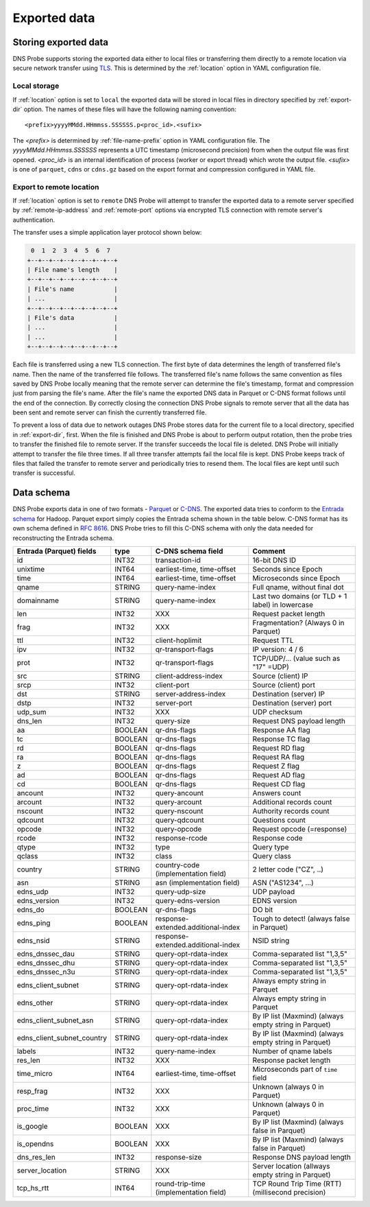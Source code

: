 *************
Exported data
*************

Storing exported data
=====================

DNS Probe supports storing the exported data either to local files or transferring them directly to a remote
location via secure network transfer using `TLS <https://tools.ietf.org/html/rfc8446>`_. This is determined
by the :ref:`location` option in YAML configuration file.

Local storage
-------------

If :ref:`location` option is set to ``local`` the exported data will be stored in local files in directory
specified by :ref:`export-dir` option. The names of these files will have the following naming convention:

::

    <prefix>yyyyMMdd.HHmmss.SSSSSS.p<proc_id>.<sufix>

The *<prefix>* is determined by :ref:`file-name-prefix` option in YAML configuration file. The
*yyyyMMdd.HHmmss.SSSSSS* represents a UTC timestamp (microsecond precision) from when the output file was
first opened. *<proc_id>* is an internal identification of process (worker or export thread) which wrote
the output file. *<sufix>* is one of ``parquet``, ``cdns`` or ``cdns.gz`` based on the export format and
compression configured in YAML file.

Export to remote location
-------------------------

If :ref:`location` option is set to ``remote`` DNS Probe will attempt to transfer the exported data to a remote
server specified by :ref:`remote-ip-address` and :ref:`remote-port` options via encrypted TLS connection with
remote server's authentication.

The transfer uses a simple application layer protocol shown below:

.. code-block:: text

     0  1  2  3  4  5  6  7
    +--+--+--+--+--+--+--+--+
    | File name's length    |
    +--+--+--+--+--+--+--+--+
    | File's name           |
    | ...                   |
    +--+--+--+--+--+--+--+--+
    | File's data           |
    | ...                   |
    | ...                   |
    +--+--+--+--+--+--+--+--+

Each file is transferred using a new TLS connection. The first byte of data determines the length of transferred
file's name. Then the name of the transferred file follows. The transferred file's name follows the same
convention as files saved by DNS Probe locally meaning that the remote server can determine the file's timestamp,
format and compression just from parsing the file's name. After the file's name the exported DNS data in Parquet
or C-DNS format follows until the end of the connection. By correctly closing the connection DNS Probe signals
to remote server that all the data has been sent and remote server can finish the currently transferred file.

To prevent a loss of data due to network outages DNS Probe stores data for the current file to a local directory,
specified in :ref:`export-dir`, first. When the file is finished and DNS Probe is about to perform output
rotation, then the probe tries to transfer the finished file to remote server. If the transfer succeeds
the local file is deleted. DNS Probe will initially attempt to transfer the file three times. If all three
transfer attempts fail the local file is kept. DNS Probe keeps track of files that failed the transfer to
remote server and periodically tries to resend them. The local files are kept until such transfer is successful.


Data schema
===========

DNS Probe exports data in one of two formats -
`Parquet <https://parquet.apache.org/>`_ or
`C-DNS <https://tools.ietf.org/html/rfc8618>`_. The exported data tries
to conform to the `Entrada
schema <https://entrada.sidnlabs.nl/datamodel/>`_ for Hadoop. Parquet
export simply copies the Entrada schema shown in the table below. C-DNS
format has its own schema defined in `RFC
8616 <https://tools.ietf.org/html/rfc8618>`_. DNS Probe tries to fill
this C-DNS schema with only the data needed for reconstructing the
Entrada schema.

+---------------------------------+-----------+---------------------------------------+-------------------------------------------------------------+
| Entrada (Parquet) fields        | type      | C-DNS schema field                    | Comment                                                     |
+=================================+===========+=======================================+=============================================================+
| id                              | INT32     | transaction-id                        | 16-bit DNS ID                                               |
+---------------------------------+-----------+---------------------------------------+-------------------------------------------------------------+
| unixtime                        | INT64     | earliest-time, time-offset            | Seconds since Epoch                                         |
+---------------------------------+-----------+---------------------------------------+-------------------------------------------------------------+
| time                            | INT64     | earliest-time, time-offset            | Microseconds since Epoch                                    |
+---------------------------------+-----------+---------------------------------------+-------------------------------------------------------------+
| qname                           | STRING    | query-name-index                      | Full qname, without final dot                               |
+---------------------------------+-----------+---------------------------------------+-------------------------------------------------------------+
| domainname                      | STRING    | query-name-index                      | Last two domains (or TLD + 1 label) in lowercase            |
+---------------------------------+-----------+---------------------------------------+-------------------------------------------------------------+
| len                             | INT32     | XXX                                   | Request packet length                                       |
+---------------------------------+-----------+---------------------------------------+-------------------------------------------------------------+
| frag                            | INT32     | XXX                                   | Fragmentation? (Always 0 in Parquet)                        |
+---------------------------------+-----------+---------------------------------------+-------------------------------------------------------------+
| ttl                             | INT32     | client-hoplimit                       | Request TTL                                                 |
+---------------------------------+-----------+---------------------------------------+-------------------------------------------------------------+
| ipv                             | INT32     | qr-transport-flags                    | IP version: 4 / 6                                           |
+---------------------------------+-----------+---------------------------------------+-------------------------------------------------------------+
| prot                            | INT32     | qr-transport-flags                    | TCP/UDP/... (value such as "17" =UDP)                       |
+---------------------------------+-----------+---------------------------------------+-------------------------------------------------------------+
| src                             | STRING    | client-address-index                  | Source (client) IP                                          |
+---------------------------------+-----------+---------------------------------------+-------------------------------------------------------------+
| srcp                            | INT32     | client-port                           | Source (client) port                                        |
+---------------------------------+-----------+---------------------------------------+-------------------------------------------------------------+
| dst                             | STRING    | server-address-index                  | Destination (server) IP                                     |
+---------------------------------+-----------+---------------------------------------+-------------------------------------------------------------+
| dstp                            | INT32     | server-port                           | Destination (server) port                                   |
+---------------------------------+-----------+---------------------------------------+-------------------------------------------------------------+
| udp\_sum                        | INT32     | XXX                                   | UDP checksum                                                |
+---------------------------------+-----------+---------------------------------------+-------------------------------------------------------------+
| dns\_len                        | INT32     | query-size                            | Request DNS payload length                                  |
+---------------------------------+-----------+---------------------------------------+-------------------------------------------------------------+
| aa                              | BOOLEAN   | qr-dns-flags                          | Response AA flag                                            |
+---------------------------------+-----------+---------------------------------------+-------------------------------------------------------------+
| tc                              | BOOLEAN   | qr-dns-flags                          | Response TC flag                                            |
+---------------------------------+-----------+---------------------------------------+-------------------------------------------------------------+
| rd                              | BOOLEAN   | qr-dns-flags                          | Request RD flag                                             |
+---------------------------------+-----------+---------------------------------------+-------------------------------------------------------------+
| ra                              | BOOLEAN   | qr-dns-flags                          | Request RA flag                                             |
+---------------------------------+-----------+---------------------------------------+-------------------------------------------------------------+
| z                               | BOOLEAN   | qr-dns-flags                          | Request Z flag                                              |
+---------------------------------+-----------+---------------------------------------+-------------------------------------------------------------+
| ad                              | BOOLEAN   | qr-dns-flags                          | Request AD flag                                             |
+---------------------------------+-----------+---------------------------------------+-------------------------------------------------------------+
| cd                              | BOOLEAN   | qr-dns-flags                          | Request CD flag                                             |
+---------------------------------+-----------+---------------------------------------+-------------------------------------------------------------+
| ancount                         | INT32     | query-ancount                         | Answers count                                               |
+---------------------------------+-----------+---------------------------------------+-------------------------------------------------------------+
| arcount                         | INT32     | query-arcount                         | Additional records count                                    |
+---------------------------------+-----------+---------------------------------------+-------------------------------------------------------------+
| nscount                         | INT32     | query-nscount                         | Authority records count                                     |
+---------------------------------+-----------+---------------------------------------+-------------------------------------------------------------+
| qdcount                         | INT32     | query-qdcount                         | Questions count                                             |
+---------------------------------+-----------+---------------------------------------+-------------------------------------------------------------+
| opcode                          | INT32     | query-opcode                          | Request opcode (=response)                                  |
+---------------------------------+-----------+---------------------------------------+-------------------------------------------------------------+
| rcode                           | INT32     | response-rcode                        | Response code                                               |
+---------------------------------+-----------+---------------------------------------+-------------------------------------------------------------+
| qtype                           | INT32     | type                                  | Query type                                                  |
+---------------------------------+-----------+---------------------------------------+-------------------------------------------------------------+
| qclass                          | INT32     | class                                 | Query class                                                 |
+---------------------------------+-----------+---------------------------------------+-------------------------------------------------------------+
| country                         | STRING    | country-code (implementation field)   | 2 letter code ("CZ", ..)                                    |
+---------------------------------+-----------+---------------------------------------+-------------------------------------------------------------+
| asn                             | STRING    | asn (implementation field)            | ASN ("AS1234", ...)                                         |
+---------------------------------+-----------+---------------------------------------+-------------------------------------------------------------+
| edns\_udp                       | INT32     | query-udp-size                        | UDP payload                                                 |
+---------------------------------+-----------+---------------------------------------+-------------------------------------------------------------+
| edns\_version                   | INT32     | query-edns-version                    | EDNS version                                                |
+---------------------------------+-----------+---------------------------------------+-------------------------------------------------------------+
| edns\_do                        | BOOLEAN   | qr-dns-flags                          | DO bit                                                      |
+---------------------------------+-----------+---------------------------------------+-------------------------------------------------------------+
| edns\_ping                      | BOOLEAN   | response-extended.additional-index    | Tough to detect! (always false in Parquet)                  |
+---------------------------------+-----------+---------------------------------------+-------------------------------------------------------------+
| edns\_nsid                      | STRING    | response-extended.additional-index    | NSID string                                                 |
+---------------------------------+-----------+---------------------------------------+-------------------------------------------------------------+
| edns\_dnssec\_dau               | STRING    | query-opt-rdata-index                 | Comma-separated list "1,3,5"                                |
+---------------------------------+-----------+---------------------------------------+-------------------------------------------------------------+
| edns\_dnssec\_dhu               | STRING    | query-opt-rdata-index                 | Comma-separated list "1,3,5"                                |
+---------------------------------+-----------+---------------------------------------+-------------------------------------------------------------+
| edns\_dnssec\_n3u               | STRING    | query-opt-rdata-index                 | Comma-separated list "1,3,5"                                |
+---------------------------------+-----------+---------------------------------------+-------------------------------------------------------------+
| edns\_client\_subnet            | STRING    | query-opt-rdata-index                 | Always empty string in Parquet                              |
+---------------------------------+-----------+---------------------------------------+-------------------------------------------------------------+
| edns\_other                     | STRING    | query-opt-rdata-index                 | Always empty string in Parquet                              |
+---------------------------------+-----------+---------------------------------------+-------------------------------------------------------------+
| edns\_client\_subnet\_asn       | STRING    | query-opt-rdata-index                 | By IP list (Maxmind) (always empty string in Parquet)       |
+---------------------------------+-----------+---------------------------------------+-------------------------------------------------------------+
| edns\_client\_subnet\_country   | STRING    | query-opt-rdata-index                 | By IP list (Maxmind) (always empty string in Parquet)       |
+---------------------------------+-----------+---------------------------------------+-------------------------------------------------------------+
| labels                          | INT32     | query-name-index                      | Number of qname labels                                      |
+---------------------------------+-----------+---------------------------------------+-------------------------------------------------------------+
| res\_len                        | INT32     | XXX                                   | Response packet length                                      |
+---------------------------------+-----------+---------------------------------------+-------------------------------------------------------------+
| time\_micro                     | INT64     | earliest-time, time-offset            | Microseconds part of ``time`` field                         |
+---------------------------------+-----------+---------------------------------------+-------------------------------------------------------------+
| resp\_frag                      | INT32     | XXX                                   | Unknown (always 0 in Parquet)                               |
+---------------------------------+-----------+---------------------------------------+-------------------------------------------------------------+
| proc\_time                      | INT32     | XXX                                   | Unknown (always 0 in Parquet)                               |
+---------------------------------+-----------+---------------------------------------+-------------------------------------------------------------+
| is\_google                      | BOOLEAN   | XXX                                   | By IP list (Maxmind) (always false in Parquet)              |
+---------------------------------+-----------+---------------------------------------+-------------------------------------------------------------+
| is\_opendns                     | BOOLEAN   | XXX                                   | By IP list (Maxmind) (always false in Parquet)              |
+---------------------------------+-----------+---------------------------------------+-------------------------------------------------------------+
| dns\_res\_len                   | INT32     | response-size                         | Response DNS payload length                                 |
+---------------------------------+-----------+---------------------------------------+-------------------------------------------------------------+
| server\_location                | STRING    | XXX                                   | Server location (allways empty string in Parquet)           |
+---------------------------------+-----------+---------------------------------------+-------------------------------------------------------------+
| tcp\_hs\_rtt                    | INT64     | round-trip-time (implementation field)| TCP Round Trip Time (RTT) (millisecond precision)           |
+---------------------------------+-----------+---------------------------------------+-------------------------------------------------------------+